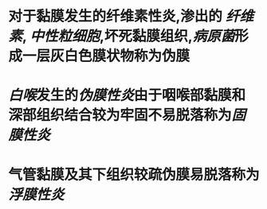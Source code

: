 * 对于黏膜发生的纤维素性炎,渗出的 [[纤维素]], [[中性粒细胞]],坏死黏膜组织,[[病原菌]]形成一层灰白色膜状物称为伪膜
* [[白喉]]发生的[[伪膜性炎]]由于咽喉部黏膜和深部组织结合较为牢固不易脱落称为[[固膜性炎]]
* 气管黏膜及其下组织较疏伪膜易脱落称为[[浮膜性炎]]